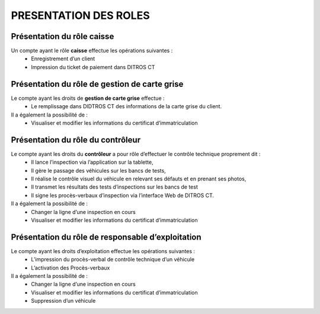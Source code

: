 
PRESENTATION DES ROLES
======================

Présentation du rôle caisse
---------------------------
Un compte ayant le rôle **caisse** effectue les opérations suivantes :
    * Enregistrement d’un client
    * Impression du ticket de paiement dans DITROS CT

Présentation du rôle de gestion de carte grise
----------------------------------------------
Le compte ayant les droits de **gestion de carte grise** effectue :
    * Le remplissage dans DIDTROS CT des informations de la carte grise du client.
Il a également la possibilité de :
    * Visualiser et modifier les informations du certificat d’immatriculation

Présentation du rôle du contrôleur
----------------------------------
Le compte ayant les droits du **contrôleur** a pour rôle d’effectuer le contrôle technique proprement dit :
    * Il lance l’inspection via l’application sur la tablette,
    * Il gère le passage des véhicules sur les bancs de tests,
    * Il réalise le contrôle visuel du véhicule en relevant ses défauts et en prenant ses photos,
    * Il transmet les résultats des tests d’inspections sur les bancs de test
    * Il signe les procès-verbaux d’inspection via l’interface Web de DITROS CT.

Il a également la possibilité de :
    * Changer la ligne d’une inspection en cours
    * Visualiser et modifier les informations du certificat d’immatriculation



Présentation du rôle de responsable d’exploitation
--------------------------------------------------
Le compte ayant les droits d’exploitation effectue les opérations suivantes : 
    * L’impression du procès-verbal de contrôle technique d’un véhicule
    * L’activation des Procès-verbaux
Il a également la possibilité de :
    * Changer la ligne d’une inspection en cours
    * Visualiser et modifier les informations du certificat d’immatriculation
    * Suppression d’un véhicule

